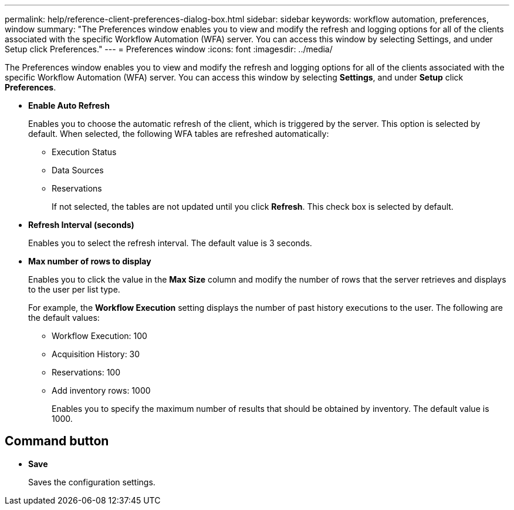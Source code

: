---
permalink: help/reference-client-preferences-dialog-box.html
sidebar: sidebar
keywords: workflow automation, preferences, window
summary: "The Preferences window enables you to view and modify the refresh and logging options for all of the clients associated with the specific Workflow Automation (WFA) server. You can access this window by selecting Settings, and under Setup click Preferences."
---
= Preferences window
:icons: font
:imagesdir: ../media/

[.lead]
The Preferences window enables you to view and modify the refresh and logging options for all of the clients associated with the specific Workflow Automation (WFA) server. You can access this window by selecting *Settings*, and under *Setup* click *Preferences*.

* *Enable Auto Refresh*
+
Enables you to choose the automatic refresh of the client, which is triggered by the server. This option is selected by default. When selected, the following WFA tables are refreshed automatically:

 ** Execution Status
 ** Data Sources
 ** Reservations
+ 
If not selected, the tables are not updated until you click *Refresh*. This check box is selected by default.

* *Refresh Interval (seconds)*
+
Enables you to select the refresh interval. The default value is 3 seconds.

* *Max number of rows to display*
+
Enables you to click the value in the *Max Size* column and modify the number of rows that the server retrieves and displays to the user per list type.
+
For example, the *Workflow Execution* setting displays the number of past history executions to the user. The following are the default values:

 ** Workflow Execution: 100
 ** Acquisition History: 30
 ** Reservations: 100
 ** Add inventory rows: 1000
+
Enables you to specify the maximum number of results that should be obtained by inventory. The default value is 1000.

== Command button

* *Save*
+
Saves the configuration settings.
